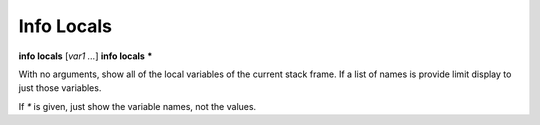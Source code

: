 .. index:: info; locals
.. _info_locals:

Info Locals
-----------

**info locals** [*var1 ...*]
**info locals** **\***

With no arguments, show all of the local variables of the current stack
frame. If a list of names is provide limit display to just those
variables.

If `*` is given, just show the variable names, not the values.

.. seealso::

   :ref:`info globals <info_globals>`, :ref:`info args <info_args>`,
   :ref:`info frame <info_frame>`
